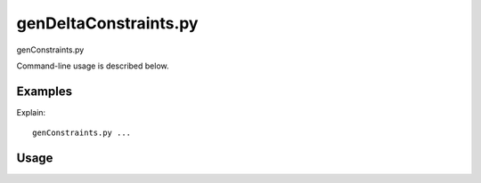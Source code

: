 genDeltaConstraints.py
=======================

genConstraints.py

Command-line usage is described below.

Examples
--------

Explain:

::

    genConstraints.py ...


Usage
-----
.. argparse::
   :module: pygcam.constraints
   :func: bioArgParser
   :prog: genConstraints.py

..   project : @after
       This should be after project positional arg.
